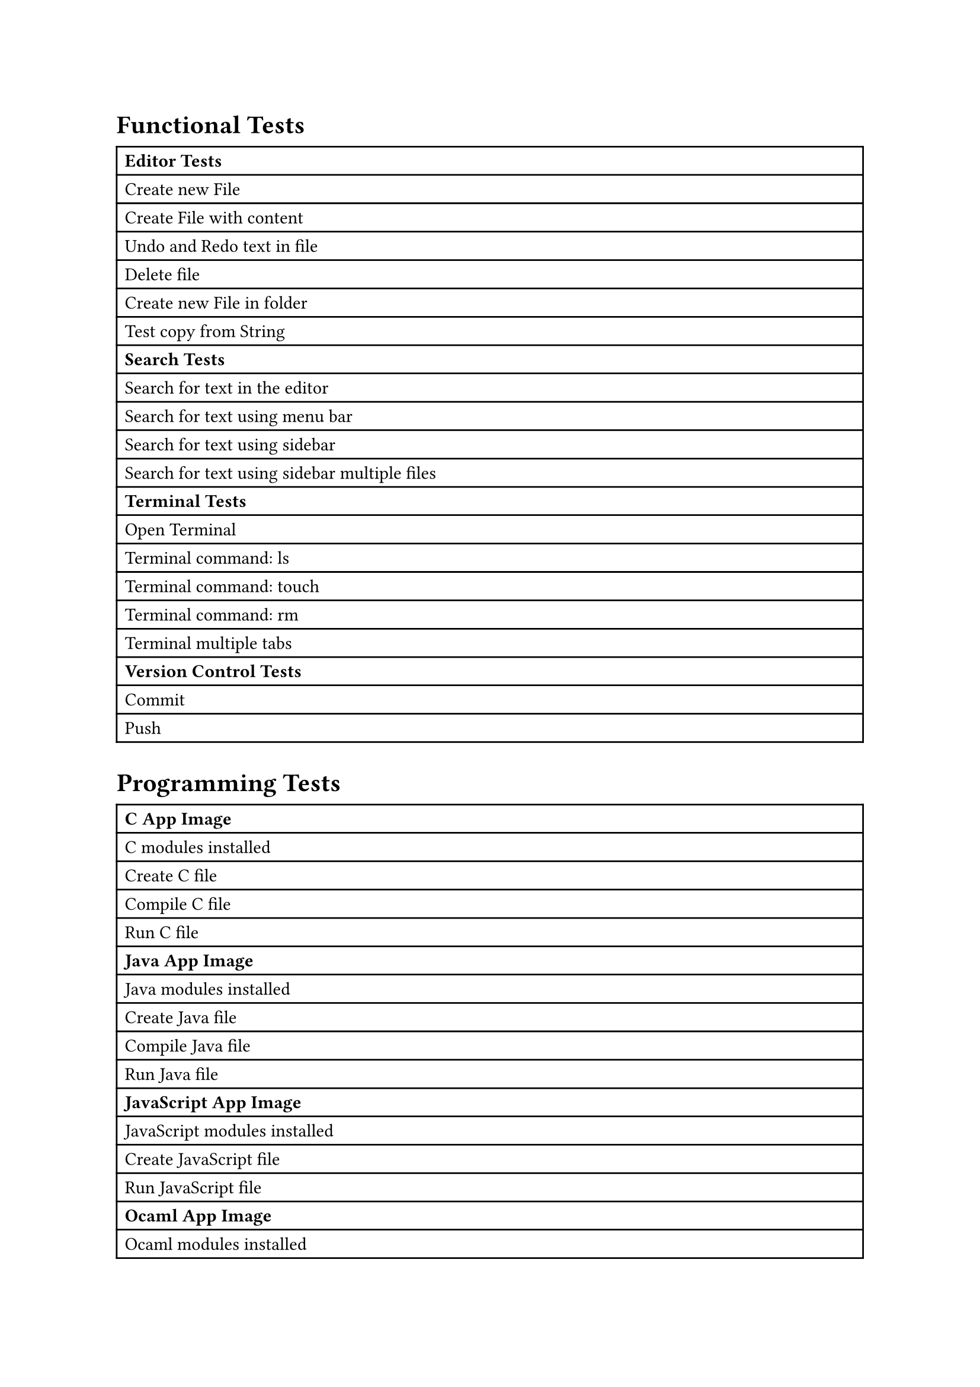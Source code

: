 #let functional-tests-table = table( 
  columns: (1fr), align: left, 
  [*Editor Tests*],
  [Create new File],
  [Create File with content],
  [Undo and Redo text in file],
  [Delete file],
  [Create new File in folder],
  [Test copy from String],
  [*Search Tests*],
  [Search for text in the editor],
  [Search for text using menu bar],
  [Search for text using sidebar],
  [Search for text using sidebar multiple files],
  [*Terminal Tests*],
  [Open Terminal],
  [Terminal command: ls],
  [Terminal command: touch],
  [Terminal command: rm],
  [Terminal multiple tabs],
  [*Version Control Tests*],
  [Commit],
  [Push]
)

#let programming-tests-table = table( 
  columns: (1fr), align: left, 
  [*C App Image*],
  [C modules installed],
  [Create C file],
  [Compile C file],
  [Run C file],
  [*Java App Image*],
  [Java modules installed],
  [Create Java file],
  [Compile Java file],
  [Run Java file],
  [*JavaScript App Image*],
  [JavaScript modules installed],
  [Create JavaScript file],
  [Run JavaScript file],
  [*Ocaml App Image*],
  [Ocaml modules installed],
  [Create Ocaml file],
  [Compile Ocaml file],
  [Run Ocaml file],
  [*Python App Image*], 
  [Python modules installed],
  [Create Python file],
  [Compile Python file],
  [Run Python file],
  [*Rust App Image*],
  [Rust modules installed],
  [Create Rust file],
  [Run Rust file],
  [Compile Rust file],
  [Run Rust file]
)

#let programming-tests-table = table( 
  columns: (1fr), align: left, 
  [*C App Image*],
  [C modules installed],
  [Create C file],
  [Compile C file],
  [Run C file],
  [*Java App Image*],
  [Java modules installed],
  [Create Java file],
  [Compile Java file],
  [Run Java file],
  [*JavaScript App Image*],
  [JavaScript modules installed],
  [Create JavaScript file],
  [Run JavaScript file],
  [*Ocaml App Image*],
  [Ocaml modules installed],
  [Create Ocaml file],
  [Compile Ocaml file],
  [Run Ocaml file],
  [*Python App Image*], 
  [Python modules installed],
  [Create Python file],
  [Compile Python file],
  [Run Python file],
  [*Rust App Image*],
  [Rust modules installed],
  [Create Rust file],
  [Run Rust file],
  [Compile Rust file],
  [Run Rust file]
)

#let landingpage-tests-table = table( 
  columns: (1fr), align: left, 
  [*Landing Page Tests (unauthenticated)*],
  [Login button should be visible],
  [Login should redirect to Keycloak],
  [Login via the UI],
  [*Landing Page Tests (authenticated)*],
  [User should be logged in],
  [Programming language instances should be visible],
  [Launch C instance],
)

#let artemis-tests-table = table( 
  columns: (1fr), align: left, 
  [*Artemis Integration Tests*],
  [Theia IDE loads from Artemis],
  [Creation of course and exercise is possible],
  [Repository is cloned],
  [Student submits code],
  [check result on Artemis]
)

#let scaling-tests-table = table( 
  columns: (1fr), align: left, 
  [*Load Tests Scenarios*],
  [editBubbleSort],
  [editMergeSort],
  [editClient],
  [editContext],
  [editPolicy],
  [editSortStrategy],
  [commit],
  [createNewRandomFile],
  [createAndEditRandomFile],
  [useTerminal],
  [runTests],
  [searchForWords],
  [changePreferences],
  [openAboutPage],
  [reloadPage],
  [buildAndRun]
)

// Preview
#heading([Functional Tests])
#functional-tests-table
#heading([Programming Tests])
#programming-tests-table
#heading([Landing Page Tests])
#landingpage-tests-table
#heading([Artemis Integration Tests])
#artemis-tests-table
#heading([Load Tests Scenarios])
#scaling-tests-table
